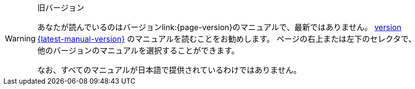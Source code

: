 [WARNING]
.旧バージョン
====
あなたが読んでいるのはバージョンlink:{page-version}のマニュアルで、最新ではありません。 xref:{latest-manual-version}@releases.adoc[version {latest-manual-version}] のマニュアルを読むことをお勧めします。 ページの右上または左下のセレクタで、他のバージョンのマニュアルを選択することができます。

ifeval::["{language}" != "en"]
なお、すべてのマニュアルが日本語で提供されているわけではありません。
endif::[]
====
